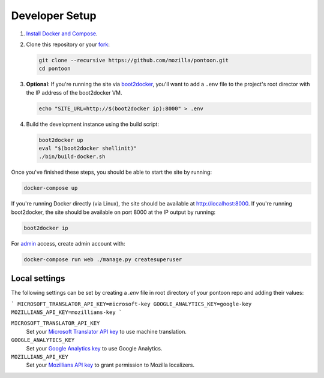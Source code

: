 Developer Setup
===============
1. `Install Docker and Compose`_.

2. Clone this repository or your fork_:

   .. code-block:: bash

      git clone --recursive https://github.com/mozilla/pontoon.git
      cd pontoon

3. **Optional**: If you're running the site via boot2docker_, you'll want to add
   a ``.env`` file to the project's root director with the IP address of the
   boot2docker VM.

   .. code-block:: bash

      echo "SITE_URL=http://$(boot2docker ip):8000" > .env

4. Build the development instance using the build script:

   .. code-block:: bash

      boot2docker up
      eval "$(boot2docker shellinit)"
      ./bin/build-docker.sh


Once you've finished these steps, you should be able to start the site by
running:

.. code-block:: bash

   docker-compose up

If you're running Docker directly (via Linux), the site should be available at
http://localhost:8000. If you're running boot2docker, the site should be
available on port 8000 at the IP output by running:

.. code-block:: bash

   boot2docker ip

For admin_ access, create admin account with:

.. code-block:: bash

   docker-compose run web ./manage.py createsuperuser

.. _Install Docker and Compose: https://docs.docker.com/compose/install/
.. _fork: http://help.github.com/fork-a-repo/
.. _boot2docker: http://boot2docker.io/
.. _admin: http://localhost:8000/admin/

Local settings
--------------
The following settings can be set by creating a `.env` file in root directory of
your pontoon repo and adding their values:

```
MICROSOFT_TRANSLATOR_API_KEY=microsoft-key
GOOGLE_ANALYTICS_KEY=google-key
MOZILLIANS_API_KEY=mozillians-key
```

``MICROSOFT_TRANSLATOR_API_KEY``
   Set your `Microsoft Translator API key`_ to use machine translation.
``GOOGLE_ANALYTICS_KEY``
   Set your `Google Analytics key`_ to use Google Analytics.
``MOZILLIANS_API_KEY``
   Set your `Mozillians API key`_ to grant permission to Mozilla localizers.

.. _Microsoft Translator API key: http://msdn.microsoft.com/en-us/library/hh454950
.. _Google Analytics key: https://www.google.com/analytics/
.. _Mozillians API key: https://wiki.mozilla.org/Mozillians/API-Specification
